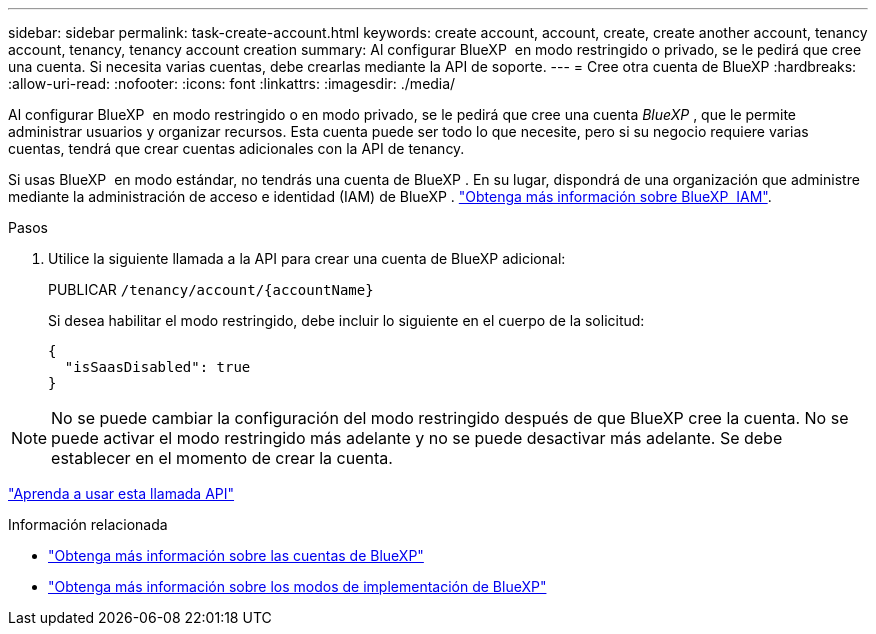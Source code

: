 ---
sidebar: sidebar 
permalink: task-create-account.html 
keywords: create account, account, create, create another account, tenancy account, tenancy, tenancy account creation 
summary: Al configurar BlueXP  en modo restringido o privado, se le pedirá que cree una cuenta. Si necesita varias cuentas, debe crearlas mediante la API de soporte. 
---
= Cree otra cuenta de BlueXP
:hardbreaks:
:allow-uri-read: 
:nofooter: 
:icons: font
:linkattrs: 
:imagesdir: ./media/


[role="lead"]
Al configurar BlueXP  en modo restringido o en modo privado, se le pedirá que cree una cuenta _BlueXP _, que le permite administrar usuarios y organizar recursos. Esta cuenta puede ser todo lo que necesite, pero si su negocio requiere varias cuentas, tendrá que crear cuentas adicionales con la API de tenancy.

Si usas BlueXP  en modo estándar, no tendrás una cuenta de BlueXP . En su lugar, dispondrá de una organización que administre mediante la administración de acceso e identidad (IAM) de BlueXP . link:concept-identity-and-access-management.html["Obtenga más información sobre BlueXP  IAM"].

.Pasos
. Utilice la siguiente llamada a la API para crear una cuenta de BlueXP adicional:
+
PUBLICAR `/tenancy/account/{accountName}`

+
Si desea habilitar el modo restringido, debe incluir lo siguiente en el cuerpo de la solicitud:

+
[source, JSON]
----
{
  "isSaasDisabled": true
}
----



NOTE: No se puede cambiar la configuración del modo restringido después de que BlueXP cree la cuenta. No se puede activar el modo restringido más adelante y no se puede desactivar más adelante. Se debe establecer en el momento de crear la cuenta.

https://docs.netapp.com/us-en/bluexp-automation/tenancy/post-tenancy-account-id.html["Aprenda a usar esta llamada API"^]

.Información relacionada
* link:concept-netapp-accounts.html["Obtenga más información sobre las cuentas de BlueXP"]
* link:concept-modes.html["Obtenga más información sobre los modos de implementación de BlueXP"]

